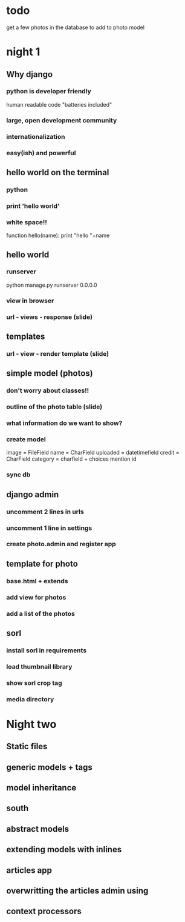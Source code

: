 * todo
  get a few photos in the database to add to photo model
* night 1
** Why django
*** python is developer friendly
   human readable code
   "batteries included"
*** large, open development community
*** internationalization
*** easy(ish) and powerful
** hello world on the terminal
*** python
*** print 'hello world'
*** white space!!
   function hello(name):
     print "hello "+name
** hello world
*** runserver
   python manage.py runserver 0.0.0.0
*** view in browser
*** url - views - response (slide)
** templates
*** url - view - render template (slide)
** simple model (photos)
*** don't worry about classes!!
*** outline of the photo table (slide)
*** what information do we want to show?
*** create model
   image = FileField
   name = CharField
   uploaded = datetimefield
   credit = CharField
   category = charfield + choices
   mention id
*** sync db
** django admin
*** uncomment 2 lines in urls
*** uncomment 1 line in settings
*** create photo.admin and register app
** template for photo
*** base.html + extends
*** add view for photos
*** add a list of the photos
** sorl
*** install sorl in requirements
*** load thumbnail library
*** show sorl crop tag
*** media directory
* Night two
** Static files
** generic models + tags
** model inheritance
** south
** abstract models
** extending models with inlines
** articles app
** overwritting the articles admin using 
** context processors
